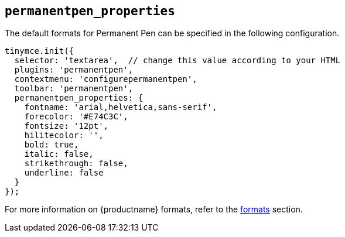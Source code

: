 [[permanentpen_properties]]
== `+permanentpen_properties+`

The default formats for Permanent Pen can be specified in the following configuration.

[source,js]
----
tinymce.init({
  selector: 'textarea',  // change this value according to your HTML
  plugins: 'permanentpen',
  contextmenu: 'configurepermanentpen',
  toolbar: 'permanentpen',
  permanentpen_properties: {
    fontname: 'arial,helvetica,sans-serif',
    forecolor: '#E74C3C',
    fontsize: '12pt',
    hilitecolor: '',
    bold: true,
    italic: false,
    strikethrough: false,
    underline: false
  }
});
----

For more information on {productname} formats, refer to the xref:content-formatting.adoc#formats[formats] section.
